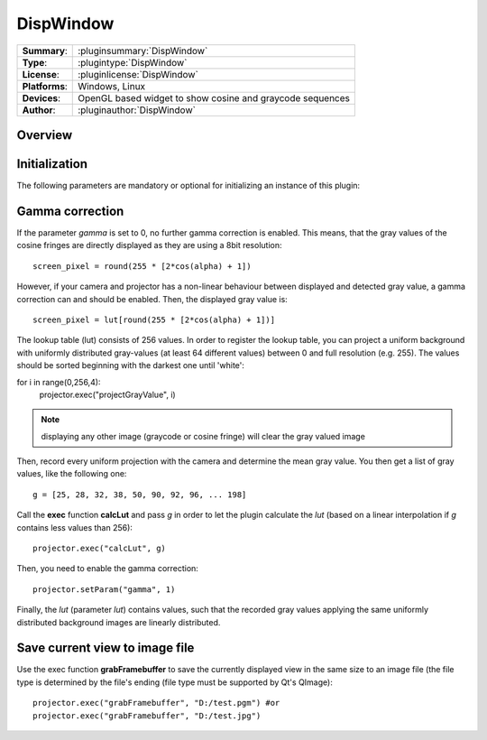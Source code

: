 ===================
 DispWindow
===================

=============== ========================================================================================================
**Summary**:    :pluginsummary:`DispWindow`
**Type**:       :plugintype:`DispWindow`
**License**:    :pluginlicense:`DispWindow`
**Platforms**:  Windows, Linux
**Devices**:    OpenGL based widget to show cosine and graycode sequences
**Author**:     :pluginauthor:`DispWindow`
=============== ========================================================================================================
 
Overview
========

.. pluginsummaryextended::
    :plugin: DispWindow

Initialization
==============
  
The following parameters are mandatory or optional for initializing an instance of this plugin:
    
    .. plugininitparams::
        :plugin: DispWindow


Gamma correction
=================

If the parameter *gamma* is set to 0, no further gamma correction is enabled. This means, that the gray values of the cosine fringes are
directly displayed as they are using a 8bit resolution::

    screen_pixel = round(255 * [2*cos(alpha) + 1])
    
However, if your camera and projector has a non-linear behaviour between displayed and detected gray value, a gamma correction can and should
be enabled. Then, the displayed gray value is::
    
    screen_pixel = lut[round(255 * [2*cos(alpha) + 1])]
    
The lookup table (lut) consists of 256 values. In order to register the lookup table, you can project a uniform background with uniformly distributed
gray-values (at least 64 different values) between 0 and full resolution (e.g. 255). The values should be sorted beginning with the darkest one until 'white':

for i in range(0,256,4):
    projector.exec("projectGrayValue", i)
    
.. note::
    
    displaying any other image (graycode or cosine fringe) will clear the gray valued image

Then, record every uniform projection with the camera and determine the mean gray value. You then get a list of gray values, like the following one::

    g = [25, 28, 32, 38, 50, 90, 92, 96, ... 198]
    
Call the **exec** function **calcLut** and pass *g* in order to let the plugin calculate the *lut* (based on a linear interpolation if *g* contains less values
than 256)::
    
    projector.exec("calcLut", g)
    
Then, you need to enable the gamma correction::
    
    projector.setParam("gamma", 1)
    
Finally, the *lut* (parameter *lut*) contains values, such that the recorded gray values applying the same uniformly distributed background images are linearly distributed.

Save current view to image file
================================

Use the exec function **grabFramebuffer** to save the currently displayed view in the same size to an image file (the file type is determined by the file's ending (file type must be
supported by Qt's QImage)::
    
    projector.exec("grabFramebuffer", "D:/test.pgm") #or
    projector.exec("grabFramebuffer", "D:/test.jpg")